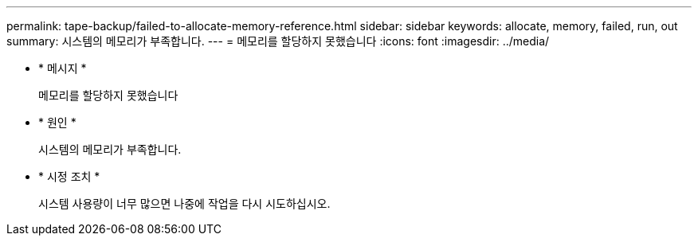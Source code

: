 ---
permalink: tape-backup/failed-to-allocate-memory-reference.html 
sidebar: sidebar 
keywords: allocate, memory, failed, run, out 
summary: 시스템의 메모리가 부족합니다. 
---
= 메모리를 할당하지 못했습니다
:icons: font
:imagesdir: ../media/


* * 메시지 *
+
메모리를 할당하지 못했습니다

* * 원인 *
+
시스템의 메모리가 부족합니다.

* * 시정 조치 *
+
시스템 사용량이 너무 많으면 나중에 작업을 다시 시도하십시오.


